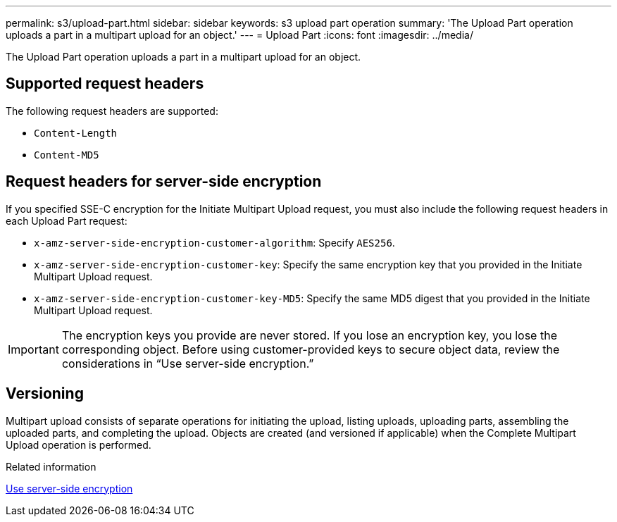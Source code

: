---
permalink: s3/upload-part.html
sidebar: sidebar
keywords: s3 upload part operation
summary: 'The Upload Part operation uploads a part in a multipart upload for an object.'
---
= Upload Part
:icons: font
:imagesdir: ../media/

[.lead]
The Upload Part operation uploads a part in a multipart upload for an object.

== Supported request headers

The following request headers are supported:

* `Content-Length`
* `Content-MD5`

== Request headers for server-side encryption

If you specified SSE-C encryption for the Initiate Multipart Upload request, you must also include the following request headers in each Upload Part request:

* `x-amz-server-side-encryption-customer-algorithm`: Specify `AES256`.
* `x-amz-server-side-encryption-customer-key`: Specify the same encryption key that you provided in the Initiate Multipart Upload request.
* `x-amz-server-side-encryption-customer-key-MD5`: Specify the same MD5 digest that you provided in the Initiate Multipart Upload request.

IMPORTANT: The encryption keys you provide are never stored. If you lose an encryption key, you lose the corresponding object. Before using customer-provided keys to secure object data, review the considerations in "`Use server-side encryption.`"

== Versioning

Multipart upload consists of separate operations for initiating the upload, listing uploads, uploading parts, assembling the uploaded parts, and completing the upload. Objects are created (and versioned if applicable) when the Complete Multipart Upload operation is performed.

.Related information

link:using-server-side-encryption.html[Use server-side encryption]
